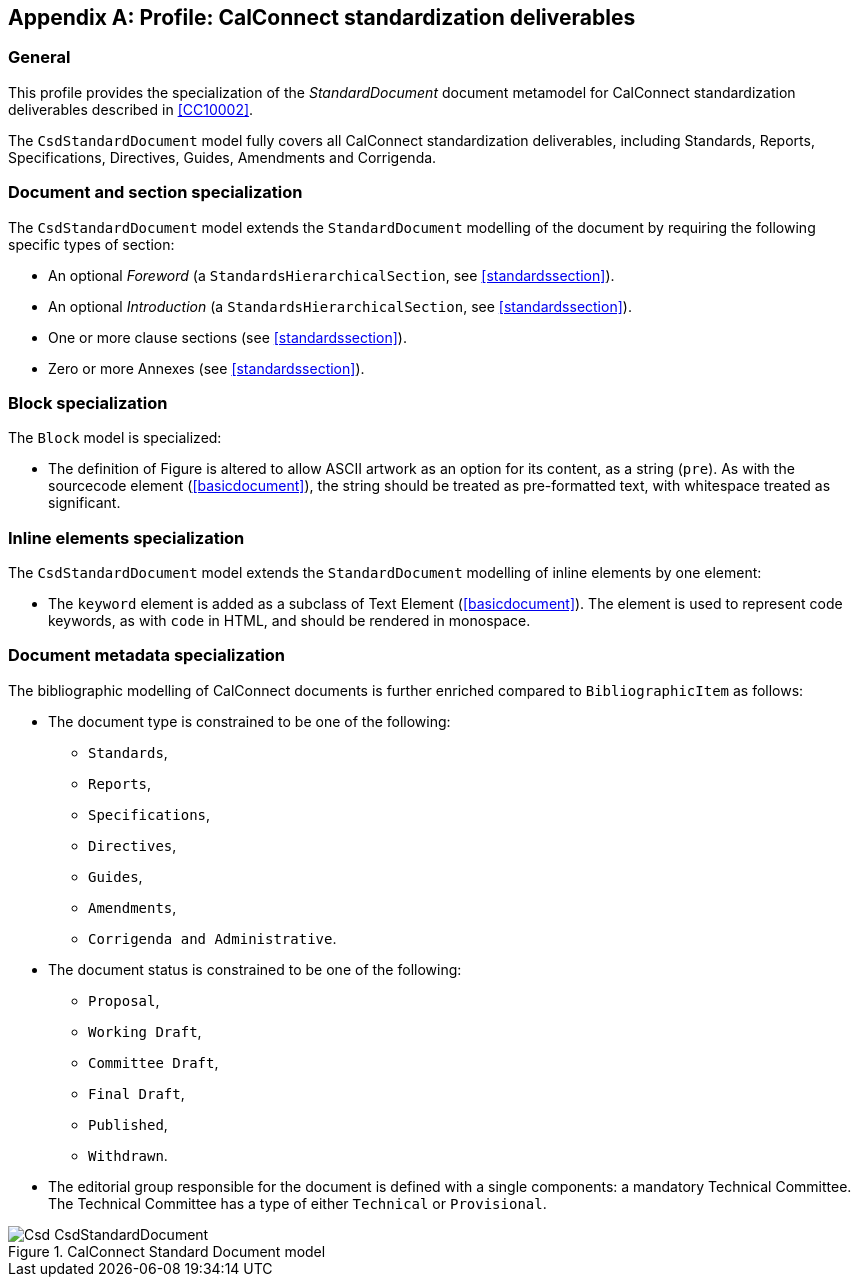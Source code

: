 
[[csdprofile]]
[appendix]
== Profile: CalConnect standardization deliverables

=== General

This profile provides the specialization of the
_StandardDocument_ document metamodel for CalConnect standardization deliverables
described in <<CC10002>>.

The `CsdStandardDocument` model fully covers all CalConnect
standardization deliverables, including Standards,
Reports, Specifications, Directives, Guides, Amendments and Corrigenda.


=== Document and section specialization

The `CsdStandardDocument` model extends the `StandardDocument`
modelling of the document by requiring the following specific types
of section:

* An optional _Foreword_ (a `StandardsHierarchicalSection`, see <<standardssection>>).

* An optional _Introduction_ (a `StandardsHierarchicalSection`, see <<standardssection>>).

* One or more clause sections (see <<standardssection>>).

* Zero or more Annexes (see <<standardssection>>).


[[csdblock]]
=== Block specialization

The `Block` model is specialized:

* The definition of Figure is altered to allow ASCII artwork as an
option for its content, as a string (`pre`). As with the sourcecode element
(<<basicdocument>>), the string should be treated as pre-formatted
text, with whitespace treated as significant.


=== Inline elements specialization

The `CsdStandardDocument` model extends the `StandardDocument`
modelling of inline elements by one element:

* The `keyword` element is added as a subclass of Text Element
(<<basicdocument>>). The element is used to represent code keywords,
as with `code` in HTML, and should be rendered in monospace.


=== Document metadata specialization

////
The provisions which apply to ISO bibliographic entries (<<isobib>>)
also apply here.
////

The bibliographic modelling of CalConnect documents is further enriched compared
to `BibliographicItem` as follows:

* The document type is constrained to be one of the following:
** `Standards`,
** `Reports`,
** `Specifications`,
** `Directives`,
** `Guides`,
** `Amendments`,
** `Corrigenda and Administrative`.

* The document status is constrained to be one of the following:
** `Proposal`,
** `Working Draft`,
** `Committee Draft`,
** `Final Draft`,
** `Published`,
** `Withdrawn`.

* The editorial group responsible for the document is defined with
a single components: a mandatory Technical Committee. The Technical
Committee has a type of either `Technical` or `Provisional`.

.CalConnect Standard Document model
image::models/metanorma-model-csd/images/Csd_CsdStandardDocument.png[]
